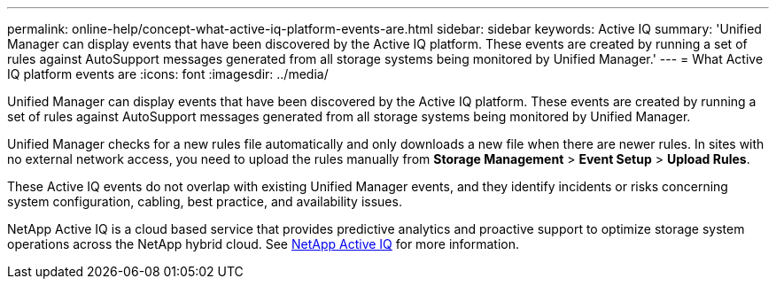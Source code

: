 ---
permalink: online-help/concept-what-active-iq-platform-events-are.html
sidebar: sidebar
keywords: Active IQ
summary: 'Unified Manager can display events that have been discovered by the Active IQ platform. These events are created by running a set of rules against AutoSupport messages generated from all storage systems being monitored by Unified Manager.'
---
= What Active IQ platform events are
:icons: font
:imagesdir: ../media/

[.lead]
Unified Manager can display events that have been discovered by the Active IQ platform. These events are created by running a set of rules against AutoSupport messages generated from all storage systems being monitored by Unified Manager.

Unified Manager checks for a new rules file automatically and only downloads a new file when there are newer rules. In sites with no external network access, you need to upload the rules manually from *Storage Management* > *Event Setup* > *Upload Rules*.

These Active IQ events do not overlap with existing Unified Manager events, and they identify incidents or risks concerning system configuration, cabling, best practice, and availability issues.

NetApp Active IQ is a cloud based service that provides predictive analytics and proactive support to optimize storage system operations across the NetApp hybrid cloud. See https://www.netapp.com/us/products/data-infrastructure-management/active-iq.aspx[NetApp Active IQ] for more information.


